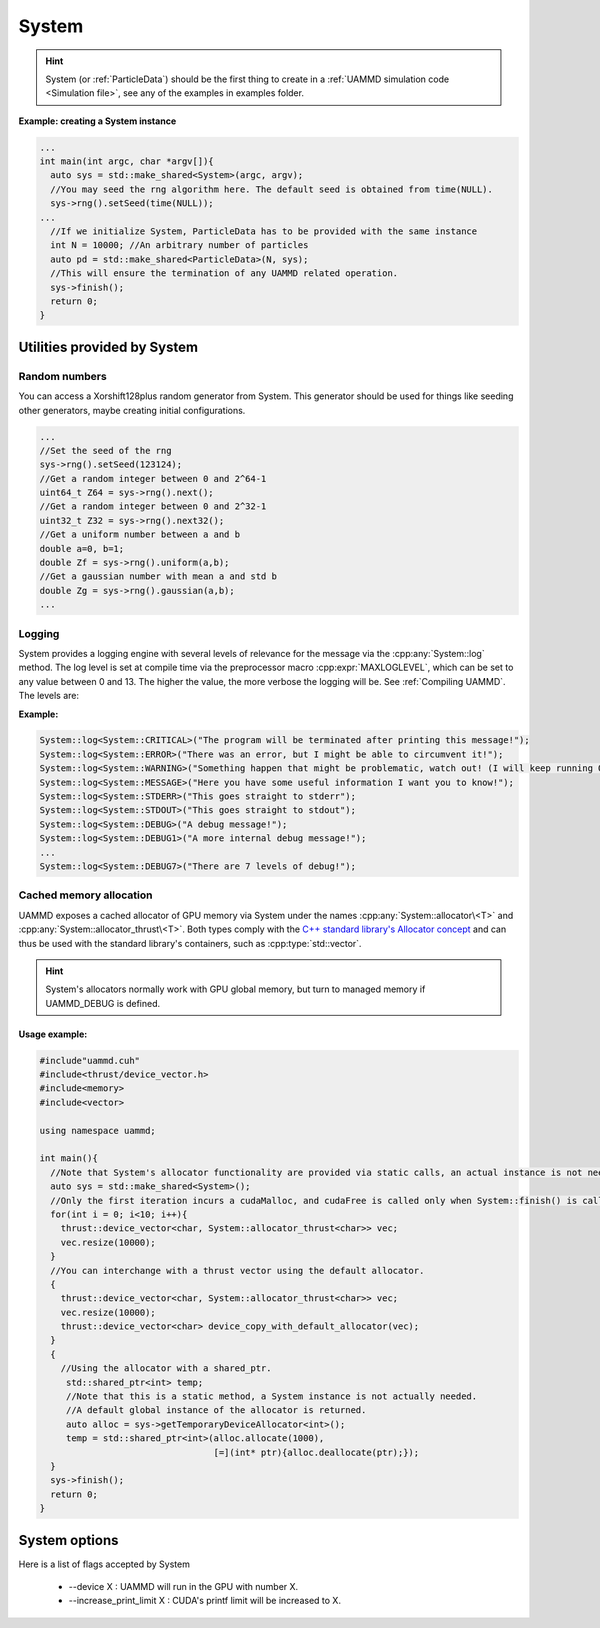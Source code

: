 System
=======

.. doxygenfile:: System/System.h
   :project: uammd
   :sections: briefdescription detaileddescription


.. doxygenclass:: uammd::System
   :project: uammd
   :members:

.. doxygenstruct:: uammd::SystemParameters
   :project: uammd
   :members:


.. hint:: System (or :ref:`ParticleData`) should be the first thing to create in a :ref:`UAMMD simulation code <Simulation file>`, see any of the examples in examples folder.

**Example: creating a System instance**

.. code:: cpp
	  
  ...
  int main(int argc, char *argv[]){
    auto sys = std::make_shared<System>(argc, argv);
    //You may seed the rng algorithm here. The default seed is obtained from time(NULL).
    sys->rng().setSeed(time(NULL));
  ...
    //If we initialize System, ParticleData has to be provided with the same instance
    int N = 10000; //An arbitrary number of particles
    auto pd = std::make_shared<ParticleData>(N, sys);
    //This will ensure the termination of any UAMMD related operation.    
    sys->finish();
    return 0;
  }

Utilities provided by System
~~~~~~~~~~~~~~~~~~~~~~~~~~~~~

Random numbers
**************

You can access a Xorshift128plus random generator from System. This generator should be used for things like seeding other generators, maybe creating initial configurations.  

.. cpp:function:: Xorshift128plus& System::rng();

	Returns a reference to the System's random number generator.


.. code:: cpp
	  
  ...
  //Set the seed of the rng
  sys->rng().setSeed(123124);
  //Get a random integer between 0 and 2^64-1
  uint64_t Z64 = sys->rng().next();
  //Get a random integer between 0 and 2^32-1
  uint32_t Z32 = sys->rng().next32();
  //Get a uniform number between a and b
  double a=0, b=1;
  double Zf = sys->rng().uniform(a,b);
  //Get a gaussian number with mean a and std b
  double Zg = sys->rng().gaussian(a,b);
  ...

.. _logging-doc:

Logging
********

System provides a logging engine with several levels of relevance for the message via the :cpp:any:`System::log` method. The log level is set at compile time via the preprocessor macro :cpp:expr:`MAXLOGLEVEL`, which can be set to any value between 0 and 13. The higher the value, the more verbose the logging will be. See :ref:`Compiling UAMMD`. The levels are:

.. doxygenenum:: uammd::System::LogLevel
   :project: uammd

**Example:**

.. code:: cpp
	  
  System::log<System::CRITICAL>("The program will be terminated after printing this message!");
  System::log<System::ERROR>("There was an error, but I might be able to circumvent it!");
  System::log<System::WARNING>("Something happen that might be problematic, watch out! (I will keep running OK though)");
  System::log<System::MESSAGE>("Here you have some useful information I want you to know!");
  System::log<System::STDERR>("This goes straight to stderr");
  System::log<System::STDOUT>("This goes straight to stdout");
  System::log<System::DEBUG>("A debug message!");
  System::log<System::DEBUG1>("A more internal debug message!");
  ...
  System::log<System::DEBUG7>("There are 7 levels of debug!");


.. _memory-management-doc:
   
Cached memory allocation
**************************

UAMMD exposes a cached allocator of GPU memory via System under the names :cpp:any:`System::allocator\<T>` and :cpp:any:`System::allocator_thrust\<T>`. Both types comply with the `C++ standard library's Allocator concept <https://en.cppreference.com/w/cpp/named_req/Allocator>`_ and can thus be used with the standard library's containers, such as :cpp:type:`std::vector`.


.. cpp:class:: template<class T> System::allocator

      An std-compatible polymorphic pool allocator that provides GPU memory (allocated via cudaMalloc).
      Allocations via this type will be cached. If a chunk of memory is allocated and deallocated, the next time a similar chunk is requested will not incur in a cudaMalloc call.

.. cpp:class:: template<class T> System::thrust_allocator

      Thurst containers require an allocator with a pointer type :cpp:any:`thrust::device_ptr\<T>` (instead of the plain :cpp:expr:`T*` provided by :cpp:type:`System::allocator\<T>`). This type behaves identical to :cpp:any:`System::allocator\<T>` (and shares its memory pool) but can be used with thrust containers.

.. hint::

   System's allocators normally work with GPU global memory, but turn to managed memory if UAMMD_DEBUG is defined.
      

Usage example:
%%%%%%%%%%%%%%%%%%%

.. code:: cpp
	  
  #include"uammd.cuh"
  #include<thrust/device_vector.h>
  #include<memory>
  #include<vector>
  
  using namespace uammd;
  
  int main(){
    //Note that System's allocator functionality are provided via static calls, an actual instance is not needed. But a System being initialized somewhere will help.
    auto sys = std::make_shared<System>();
    //Only the first iteration incurs a cudaMalloc, and cudaFree is called only when System::finish() is called.
    for(int i = 0; i<10; i++){
      thrust::device_vector<char, System::allocator_thrust<char>> vec;
      vec.resize(10000);
    }
    //You can interchange with a thrust vector using the default allocator.
    {
      thrust::device_vector<char, System::allocator_thrust<char>> vec;
      vec.resize(10000);
      thrust::device_vector<char> device_copy_with_default_allocator(vec);
    }
    {
      //Using the allocator with a shared_ptr. 
       std::shared_ptr<int> temp;
       //Note that this is a static method, a System instance is not actually needed.
       //A default global instance of the allocator is returned.
       auto alloc = sys->getTemporaryDeviceAllocator<int>();
       temp = std::shared_ptr<int>(alloc.allocate(1000),
                                   [=](int* ptr){alloc.deallocate(ptr);});
    }  
    sys->finish();
    return 0;
  }
 

System options
~~~~~~~~~~~~~~~

Here is a list of flags accepted by System

    * --device X : UAMMD will run in the GPU with number X.
    * --increase_print_limit X : CUDA's printf limit will be increased to X.
